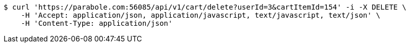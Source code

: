 [source,bash]
----
$ curl 'https://parabole.com:56085/api/v1/cart/delete?userId=3&cartItemId=154' -i -X DELETE \
    -H 'Accept: application/json, application/javascript, text/javascript, text/json' \
    -H 'Content-Type: application/json'
----